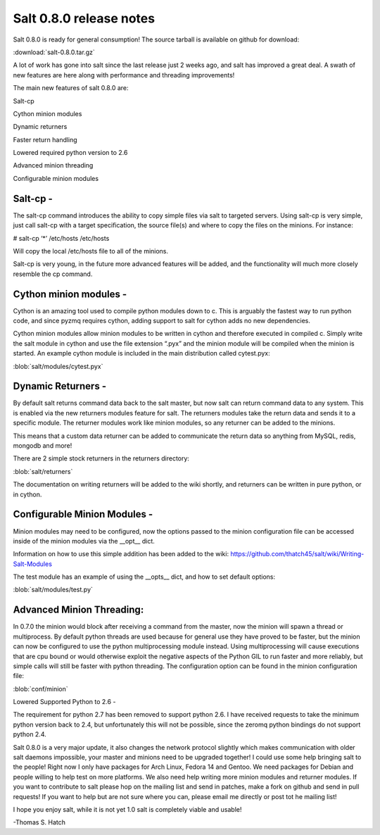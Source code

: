 ========================
Salt 0.8.0 release notes
========================
Salt 0.8.0 is ready for general consumption!
The source tarball is available on github for download:

:download:`salt-0.8.0.tar.gz`

A lot of work has gone into salt since the last release just 2 weeks ago, and
salt has improved a great deal. A swath of new features are here along with
performance and threading improvements!

The main new features of salt 0.8.0 are:

Salt-cp

Cython minion modules

Dynamic returners

Faster return handling

Lowered required python version to 2.6

Advanced minion threading

Configurable minion modules


Salt-cp -
=======================
The salt-cp command introduces the ability to copy simple files via salt to
targeted servers. Using salt-cp is very simple, just call salt-cp with a target
specification, the source file(s) and where to copy the files on the minions.
For instance:

# salt-cp ‘*’ /etc/hosts /etc/hosts

Will copy the local /etc/hosts file to all of the minions.

Salt-cp is very young, in the future more advanced features will be added, and
the functionality will much more closely resemble the cp command.

Cython minion modules -
========================
Cython is an amazing tool used to compile python modules down to c. This is
arguably the fastest way to run python code, and since pyzmq requires cython,
adding support to salt for cython adds no new dependencies.

Cython minion modules allow minion modules to be written in cython and
therefore executed in compiled c. Simply write the salt module in cython and
use the file extension “.pyx” and the minion module will be compiled when
the minion is started. An example cython module is included in the main
distribution called cytest.pyx:

:blob:`salt/modules/cytest.pyx`

Dynamic Returners -
========================
By default salt returns command data back to the salt master, but now salt can
return command data to any system. This is enabled via the new returners
modules feature for salt. The returners modules take the return data and sends
it to a specific module. The returner modules work like minion modules, so any
returner can be added to the minions.

This means that a custom data returner can be added to communicate the return
data so anything from MySQL, redis, mongodb and more!

There are 2 simple stock returners in the returners directory:

:blob:`salt/returners`

The documentation on writing returners will be added to the wiki shortly, and
returners can be written in pure python, or in cython.

Configurable Minion Modules -
==============================
Minion modules may need to be configured, now the options passed to the minion
configuration file can be accessed inside of the minion modules via the __opt__
dict.

Information on how to use this simple addition has been added to the wiki:
https://github.com/thatch45/salt/wiki/Writing-Salt-Modules

The test module has an example of using the __opts__ dict, and how to set
default options:

:blob:`salt/modules/test.py`

Advanced Minion Threading:
==============================
In 0.7.0 the minion would block after receiving a command from the master, now
the minion will spawn a thread or multiprocess. By default python threads are
used because for general use they have proved to be faster, but the minion can
now be configured to use the python multiprocessing module instead. Using
multiprocessing will cause executions that are cpu bound or would otherwise
exploit the negative aspects of the Python GIL to run faster and more reliably,
but simple calls will still be faster with python threading.
The configuration option can be found in the minion configuration file:

:blob:`conf/minion`

Lowered Supported Python to 2.6 -

The requirement for python 2.7 has been removed to support python 2.6. I have
received requests to take the minimum python version back to 2.4, but
unfortunately this will not be possible, since the zeromq python bindings do
not support python 2.4.

Salt 0.8.0 is a very major update, it also changes the network protocol slightly
which makes communication with older salt daemons impossible, your master and
minions need to be upgraded together!
I could use some help bringing salt to the people! Right now I only have
packages for Arch Linux, Fedora 14 and Gentoo. We need packages for Debian and
people willing to help test on more platforms. We also need help writing more
minion modules and returner modules. If you want to contribute to salt please
hop on the mailing list and send in patches, make a fork on github and send in
pull requests! If you want to help but are not sure where you can, please email
me directly or post tot he mailing list!

I hope you enjoy salt, while it is not yet 1.0 salt is completely viable and
usable!

-Thomas S. Hatch
